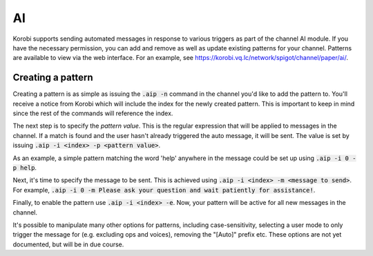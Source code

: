 ====
AI
====

Korobi supports sending automated messages in response to various triggers as part of the channel AI module. If you have the necessary permission, you can add and remove as well as update existing patterns for your channel. Patterns are available to view via the web interface. For an example, see https://korobi.vq.lc/network/spigot/channel/paper/ai/.

Creating a pattern
==================

Creating a pattern is as simple as issuing the :code:`.aip -n` command in the channel you'd like to add the pattern to. You'll receive a notice from Korobi which will include the index for the newly created pattern. This is important to keep in mind since the rest of the commands will reference the index.

The next step is to specify the *pattern value*. This is the regular expression that will be applied to messages in the channel. If a match is found and the user hasn't already triggered the auto message, it will be sent. The value is set by issuing :code:`.aip -i <index> -p <pattern value>`.

As an example, a simple pattern matching the word 'help' anywhere in the message could be set up using :code:`.aip -i 0 -p help`.

Next, it's time to specify the message to be sent. This is achieved using :code:`.aip -i <index> -m <message to send>`. For example, :code:`.aip -i 0 -m Please ask your question and wait patiently for assistance!`.

Finally, to enable the pattern use :code:`.aip -i <index> -e`. Now, your pattern will be active for all new messages in the channel.

It's possible to manipulate many other options for patterns, including case-sensitivity, selecting a user mode to only trigger the message for (e.g. excluding ops and voices), removing the "[Auto]" prefix etc. These options are not yet documented, but will be in due course.